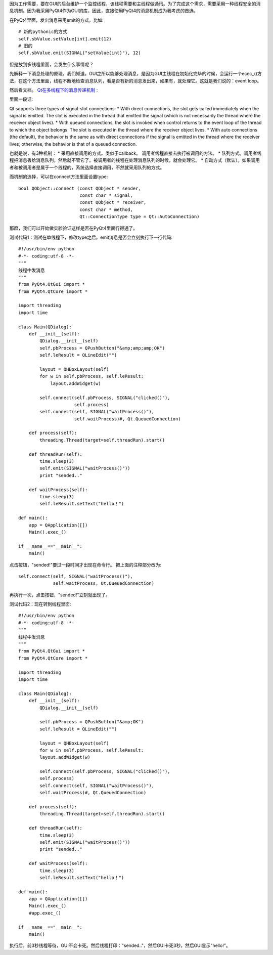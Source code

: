 因为工作需要，要在GUI的后台维护一个监控线程，该线程需要和主线程做通讯。为了完成这个需求，需要采用一种线程安全的消息机制。因为我采用PyQt4作为GUI的库，因此，直接使用PyQt4的消息机制成为我考虑的首选。

在PyQt4里面，发出消息采用emit的方式。比如::

    # 新的pythonic的方式
    self.sbValue.setValue[int].emit(12)
    # 旧的
    self.sbValue.emit(SIGNAL("setValue(int)"), 12)

但是放到多线程里面，会发生什么事情呢？

先解释一下消息处理的原理。我们知道，GUI之所以能够处理消息，是因为GUI主线程在初始化完毕的时候，会运行一个ecec_()方法，在这个方法里面，线程不断地检查消息队列，看是否有新的消息发出来，如果有，就处理它。这就是我们说的：event loop。

然后看文档。 `Qt在多线程下的消息传递机制 <http://doc.trolltech.com/4.1/threads.html#synchronizing-threads>`_ :

.. image:: http://doc.trolltech.com/4.1/images/threadsandobjects.png
   :width: 600px
   :align: center

里面一段话:

Qt supports three types of signal-slot connections:
* With direct connections, the slot gets called immediately when the signal is emitted. The slot is executed in the thread that emitted the signal (which is not necessarily the thread where the receiver object lives).
* With queued connections, the slot is invoked when control returns to the event loop of the thread to which the object belongs. The slot is executed in the thread where the receiver object lives.
* With auto connections (the default), the behavior is the same as with direct connections if the signal is emitted in the thread where the receiver lives; otherwise, the behavior is that of a queued connection.

也就是说，有3种机制：
* 采用直接调用的方式。类似于callback。 调用者线程直接去执行被调用的方法。
* 队列方式。调用者线程把消息丢给消息队列，然后就不管它了。被调用者的线程在处理消息队列的时候，就会处理它。
* 自动方式（默认）。如果调用者和被调用者是属于一个线程的，系统选择直接调用，不然就采用队列的方式。

而机制的选择，可以在connect方法里面设置type::

    bool QObject::connect (const QObject * sender,
                           const char * signal,
                           const QObject * receiver,
                           const char * method,
                           Qt::ConnectionType type = Qt::AutoConnection)

那麽，我们可以开始做实验验证这样是否在PyQt4里面行得通了。

测试代码1：测试在单线程下，修改type之后，emit消息是否会立刻执行下一行代码::

    #!/usr/bin/env python
    #-*- coding:utf-8 -*-
    """
    线程中发消息
    """
    from PyQt4.QtGui import *
    from PyQt4.QtCore import *
    
    import threading
    import time
    
    class Main(QDialog):
        def __init__(self):
            QDialog.__init__(self)
            self.pbProcess = QPushButton("&amp;amp;amp;OK")
            self.leResult = QLineEdit("")
    
            layout = QHBoxLayout(self)
            for w in self.pbProcess, self.leResult:
                layout.addWidget(w)
    
            self.connect(self.pbProcess, SIGNAL("clicked()"),
                         self.process)
            self.connect(self, SIGNAL("waitProcess()"),
                         self.waitProcess)#, Qt.QueuedConnection)
    
        def process(self):
            threading.Thread(target=self.threadRun).start()
    
        def threadRun(self):
            time.sleep(3)
            self.emit(SIGNAL("waitProcess()"))
            print "sended.."
    
        def waitProcess(self):
            time.sleep(3)
            self.leResult.setText("hello！")
    
    def main():
        app = QApplication([])
        Main().exec_()
    
    if __name__=="__main__":
        main()

点击按钮，"sended!"要过一段时间才出现在命令行。
把上面的注释部分改为::

    self.connect(self, SIGNAL("waitProcess()"),
                 self.waitProcess, Qt.QueuedConnection)

再执行一次，点击按钮，"sended!"立刻就出现了。

测试代码2：现在转到线程里面::

    #!/usr/bin/env python
    #-*- coding:utf-8 -*-
    """
    线程中发消息
    """
    from PyQt4.QtGui import *
    from PyQt4.QtCore import *
    
    import threading
    import time
    
    class Main(QDialog):
        def __init__(self):
            QDialog.__init__(self)
            
            self.pbProcess = QPushButton("&amp;OK")
            self.leResult = QLineEdit("")
            
            layout = QHBoxLayout(self)
            for w in self.pbProcess, self.leResult:
            layout.addWidget(w)
            
            self.connect(self.pbProcess, SIGNAL("clicked()"),
            self.process)
            self.connect(self, SIGNAL("waitProcess()"),
            self.waitProcess)#, Qt.QueuedConnection)
        
        def process(self):
            threading.Thread(target=self.threadRun).start()
        
        def threadRun(self):
            time.sleep(3)
            self.emit(SIGNAL("waitProcess()"))
            print "sended.."
        
        def waitProcess(self):
            time.sleep(3)
            self.leResult.setText("hello！")
    
    def main():
        app = QApplication([])
        Main().exec_()
        #app.exec_()
    
    if __name__=="__main__":
        main()

执行后，前3秒线程等待，GUI不会卡死。然后线程打印："sended.."，然后GUI卡死3秒，然后GUI显示"hello!"。
